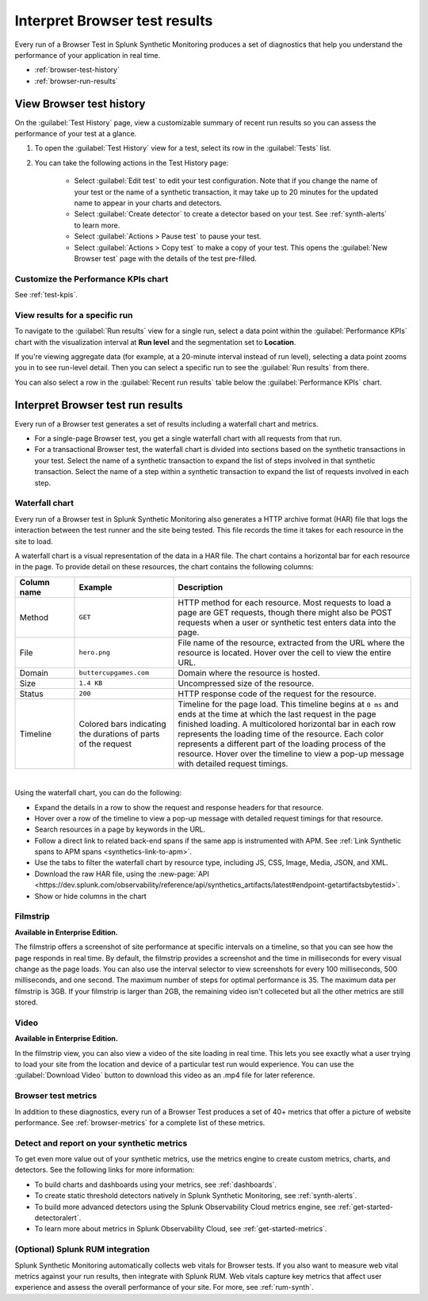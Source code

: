 .. _browser-test-results:

***********************************************
Interpret Browser test results
***********************************************

.. meta::
    :description: Understand the results of browser tests run in Splunk Synthetic Monitoring and learn how to interpret the data in visualizations, such as the waterfall chart. 

Every run of a Browser Test in Splunk Synthetic Monitoring produces a set of diagnostics that help you understand the performance of your application in real time. 

* :ref:`browser-test-history`
* :ref:`browser-run-results`

.. _browser-test-history:

View Browser test history
==========================

On the :guilabel:`Test History` page, view a customizable summary of recent run results so you can assess the performance of your test at a glance. 

#. To open the :guilabel:`Test History` view for a test, select its row in the :guilabel:`Tests` list.
#. You can take the following actions in the Test History page:

    - Select :guilabel:`Edit test` to edit your test configuration. Note that if you change the name of your test or the name of a synthetic transaction, it may take up to 20 minutes for the updated name to appear in your charts and detectors. 
    - Select :guilabel:`Create detector` to create a detector based on your test. See :ref:`synth-alerts` to learn more. 
    - Select :guilabel:`Actions > Pause test` to pause your test.
    - Select :guilabel:`Actions > Copy test` to make a copy of your test. This opens the :guilabel:`New Browser test` page with the details of the test pre-filled. 

Customize the Performance KPIs chart 
--------------------------------------------------
See :ref:`test-kpis`.

View results for a specific run
---------------------------------
To navigate to the :guilabel:`Run results` view for a single run, select a data point within the :guilabel:`Performance KPIs` chart with the visualization interval at :strong:`Run level` and the segmentation set to :strong:`Location`. 

If you're viewing aggregate data (for example, at a 20-minute interval instead of run level), selecting a data point zooms you in to see run-level detail. Then you can select a specific run to see the :guilabel:`Run results` from there. 

You can also select a row in the :guilabel:`Recent run results` table below the :guilabel:`Performance KPIs` chart.


.. _browser-run-results:

Interpret Browser test run results
=============================================
Every run of a Browser test generates a set of results including a waterfall chart and metrics.

* For a single-page Browser test, you get a single waterfall chart with all requests from that run. 
* For a transactional Browser test, the waterfall chart is divided into sections based on the synthetic transactions in your test. Select the name of a synthetic transaction to expand the list of steps involved in that synthetic transaction. Select the name of a step within a synthetic transaction to expand the list of requests involved in each step.  

.. _waterfall-chart:

Waterfall chart
-----------------
Every run of a Browser test in Splunk Synthetic Monitoring also generates a HTTP archive format (HAR) file that logs the interaction between the test runner and the site being tested. This file records the time it takes for each resource in the site to load.

A waterfall chart is a visual representation of the data in a HAR file. The chart contains a horizontal bar for each resource in the page. To provide detail on these resources, the chart contains the following columns:

.. list-table::
   :header-rows: 1
   :widths: 15 25 60

   * - :strong:`Column name`
     - :strong:`Example`
     - :strong:`Description`

   * - Method
     - ``GET``
     - HTTP method for each resource. Most requests to load a page are GET requests, though there might also be POST requests when a user or synthetic test enters data into the page.
   
   * - File
     - ``hero.png``
     - File name of the resource, extracted from the URL where the resource is located. Hover over the cell to view the entire URL. 
    
   * - Domain
     - ``buttercupgames.com``
     - Domain where the resource is hosted.

   * - Size
     - ``1.4 KB``
     - Uncompressed size of the resource.
    
   * - Status
     - ``200``
     - HTTP response code of the request for the resource.

   * - Timeline
     - Colored bars indicating the durations of parts of the request
     - Timeline for the page load. This timeline begins at ``0 ms`` and ends at the time at which the last request in the page finished loading. A multicolored horizontal bar in each row represents the loading time of the resource. Each color represents a different part of the loading process of the resource. Hover over the timeline to view a pop-up message with detailed request timings. 


|

Using the waterfall chart, you can do the following:

- Expand the details in a row to show the request and response headers for that resource.
- Hover over a row of the timeline to view a pop-up message with detailed request timings for that resource.
- Search resources in a page by keywords in the URL.
- Follow a direct link to related back-end spans if the same app is instrumented with APM. See :ref:`Link Synthetic spans to APM spans <synthetics-link-to-apm>`.
- Use the tabs to filter the waterfall chart by resource type, including JS, CSS, Image, Media, JSON, and XML.
- Download the raw HAR file, using the :new-page:`API <https://dev.splunk.com/observability/reference/api/synthetics_artifacts/latest#endpoint-getartifactsbytestid>`.
- Show or hide columns in the chart

.. - Customize the statistics displayed for each request inline in the waterfall chart
.. - Filter the waterfall chart by key browser events: Before Start Render, Before Onload, After Onload, Before Fully Loaded.

.. _filmstrip:

Filmstrip
-----------
:strong:`Available in Enterprise Edition.`

The filmstrip offers a screenshot of site performance at specific intervals on a timeline, so that you can see how the page responds in real time. By default, the filmstrip provides a screenshot and the time in milliseconds for every visual change as the page loads. You can also use the interval selector to view screenshots for every 100 milliseconds, 500 milliseconds, and one second. The maximum number of steps for optimal performance is 35. The maximum data per filmstrip is 3GB. If your filmstrip is larger than 2GB, the remaining video isn't colleceted but all the other metrics are still stored.

.. _video:

Video
-------
:strong:`Available in Enterprise Edition.`

In the filmstrip view, you can also view a video of the site loading in real time. This lets you see exactly what a user trying to load your site from the location and device of a particular test run would experience. You can use the :guilabel:`Download Video` button to download this video as an .mp4 file for later reference.  

.. Post-GA version: In the filmstrip view, you can also view a video of the site loading in real time, or at a faster or slower speed of your choosing. This lets you see exactly what a user trying to load your site from the location and device of a particular test run would experience. You can use the :guilabel:`Download Video` button to download this video as an .mp4 file for later reference.  

Browser test metrics
----------------------
In addition to these diagnostics, every run of a Browser Test produces a set of 40+ metrics that offer a picture of website performance. See :ref:`browser-metrics` for a complete list of these metrics. 


.. _detector-browser-test:

Detect and report on your synthetic metrics
------------------------------------------------------------------
To get even more value out of your synthetic metrics, use the metrics engine to create custom metrics, charts, and detectors. See the following links for more information:

* To build charts and dashboards using your metrics, see :ref:`dashboards`.
* To create static threshold detectors natively in Splunk Synthetic Monitoring, see :ref:`synth-alerts`.
* To build more advanced detectors using the Splunk Observability Cloud metrics engine, see :ref:`get-started-detectoralert`.
* To learn more about metrics in Splunk Observability Cloud, see :ref:`get-started-metrics`.



(Optional) Splunk RUM integration 
------------------------------------
Splunk Synthetic Monitoring automatically collects web vitals for Browser tests. If you also want to measure web vital metrics against your run results, then integrate with Splunk RUM. Web vitals capture key metrics that affect user experience and assess the overall performance of your site. For more, see :ref:`rum-synth`.

